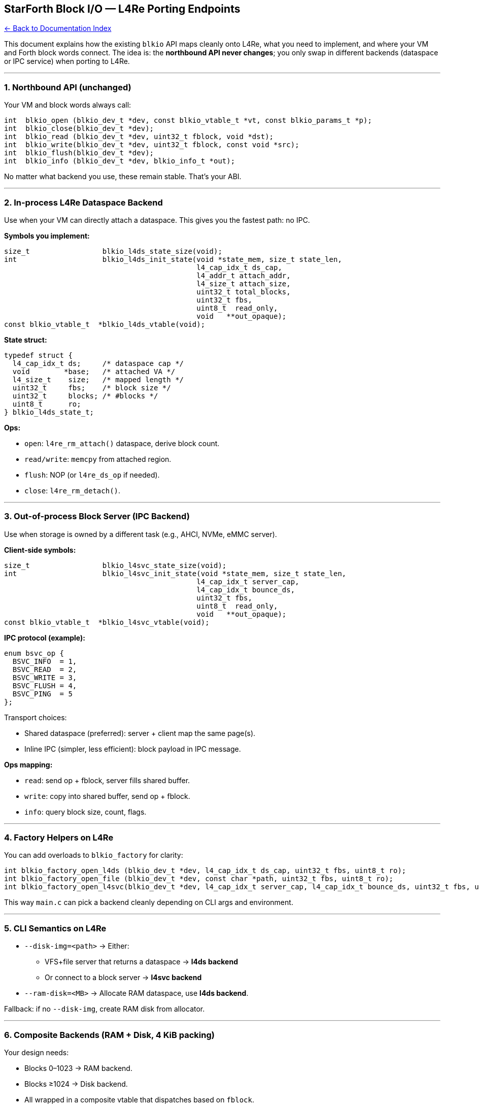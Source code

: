== StarForth Block I/O — L4Re Porting Endpoints
:toc: left
:toc-title: Contents
:toclevels: 3
xref:../README.adoc[← Back to Documentation Index]



This document explains how the existing `+blkio+` API maps cleanly onto
L4Re, what you need to implement, and where your VM and Forth block
words connect. The idea is: the *northbound API never changes*; you only
swap in different backends (dataspace or IPC service) when porting to
L4Re.

'''''

=== 1. Northbound API (unchanged)

Your VM and block words always call:

[source,c]
----
int  blkio_open (blkio_dev_t *dev, const blkio_vtable_t *vt, const blkio_params_t *p);
int  blkio_close(blkio_dev_t *dev);
int  blkio_read (blkio_dev_t *dev, uint32_t fblock, void *dst);
int  blkio_write(blkio_dev_t *dev, uint32_t fblock, const void *src);
int  blkio_flush(blkio_dev_t *dev);
int  blkio_info (blkio_dev_t *dev, blkio_info_t *out);
----

No matter what backend you use, these remain stable. That’s your ABI.

'''''

=== 2. In-process L4Re Dataspace Backend

Use when your VM can directly attach a dataspace. This gives you the
fastest path: no IPC.

*Symbols you implement:*

[source,c]
----
size_t                 blkio_l4ds_state_size(void);
int                    blkio_l4ds_init_state(void *state_mem, size_t state_len,
                                             l4_cap_idx_t ds_cap,
                                             l4_addr_t attach_addr,
                                             l4_size_t attach_size,
                                             uint32_t total_blocks,
                                             uint32_t fbs,
                                             uint8_t  read_only,
                                             void   **out_opaque);
const blkio_vtable_t  *blkio_l4ds_vtable(void);
----

*State struct:*

[source,c]
----
typedef struct {
  l4_cap_idx_t ds;     /* dataspace cap */
  void        *base;   /* attached VA */
  l4_size_t    size;   /* mapped length */
  uint32_t     fbs;    /* block size */
  uint32_t     blocks; /* #blocks */
  uint8_t      ro;
} blkio_l4ds_state_t;
----

*Ops:*

* `+open+`: `+l4re_rm_attach()+` dataspace, derive block count.
* `+read/write+`: `+memcpy+` from attached region.
* `+flush+`: NOP (or `+l4re_ds_op+` if needed).
* `+close+`: `+l4re_rm_detach()+`.

'''''

=== 3. Out-of-process Block Server (IPC Backend)

Use when storage is owned by a different task (e.g., AHCI, NVMe, eMMC
server).

*Client-side symbols:*

[source,c]
----
size_t                 blkio_l4svc_state_size(void);
int                    blkio_l4svc_init_state(void *state_mem, size_t state_len,
                                             l4_cap_idx_t server_cap,
                                             l4_cap_idx_t bounce_ds,
                                             uint32_t fbs,
                                             uint8_t  read_only,
                                             void   **out_opaque);
const blkio_vtable_t  *blkio_l4svc_vtable(void);
----

*IPC protocol (example):*

[source,c]
----
enum bsvc_op {
  BSVC_INFO  = 1,
  BSVC_READ  = 2,
  BSVC_WRITE = 3,
  BSVC_FLUSH = 4,
  BSVC_PING  = 5
};
----

Transport choices:

* Shared dataspace (preferred): server + client map the same page(s).
* Inline IPC (simpler, less efficient): block payload in IPC message.

*Ops mapping:*

* `+read+`: send op + fblock, server fills shared buffer.
* `+write+`: copy into shared buffer, send op + fblock.
* `+info+`: query block size, count, flags.

'''''

=== 4. Factory Helpers on L4Re

You can add overloads to `+blkio_factory+` for clarity:

[source,c]
----
int blkio_factory_open_l4ds (blkio_dev_t *dev, l4_cap_idx_t ds_cap, uint32_t fbs, uint8_t ro);
int blkio_factory_open_file (blkio_dev_t *dev, const char *path, uint32_t fbs, uint8_t ro);
int blkio_factory_open_l4svc(blkio_dev_t *dev, l4_cap_idx_t server_cap, l4_cap_idx_t bounce_ds, uint32_t fbs, uint8_t ro);
----

This way `+main.c+` can pick a backend cleanly depending on CLI args and
environment.

'''''

=== 5. CLI Semantics on L4Re

* `+--disk-img=<path>+` → Either:
** VFS+file server that returns a dataspace → *l4ds backend*
** Or connect to a block server → *l4svc backend*
* `+--ram-disk=<MB>+` → Allocate RAM dataspace, use *l4ds backend*.

Fallback: if no `+--disk-img+`, create RAM disk from allocator.

'''''

=== 6. Composite Backends (RAM + Disk, 4 KiB packing)

Your design needs:

* Blocks 0–1023 → RAM backend.
* Blocks ≥1024 → Disk backend.
* All wrapped in a composite vtable that dispatches based on `+fblock+`.

Later: add an outer wrapper that packs 3×1 KiB + 1 KiB metadata into 4
KiB pages for device alignment. Still the same five ops.

'''''

== TL;DR — Endpoints to Implement for L4Re

*New backends:*

[source,c]
----
/* In-proc dataspace */
blkio_l4ds_state_size();
blkio_l4ds_init_state(...);
blkio_l4ds_vtable();

/* IPC client/server */
blkio_l4svc_state_size();
blkio_l4svc_init_state(...);
blkio_l4svc_vtable();
----

*Optional factory helpers:*

[source,c]
----
blkio_factory_open_l4ds(...);
blkio_factory_open_l4svc(...);
----

*Everything else stays the same*: VM calls only `+blkio_read+`,
`+blkio_write+`, etc. You swap backends, not call sites.
